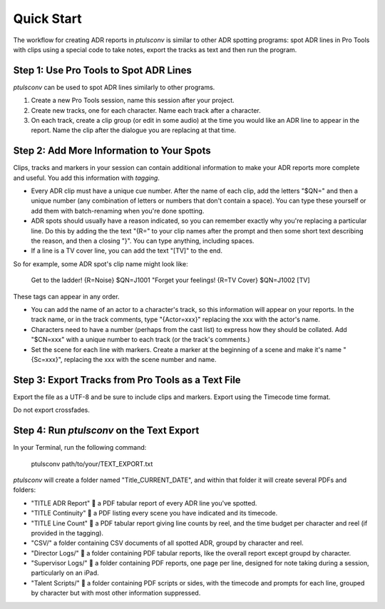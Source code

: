 Quick Start
===========

The workflow for creating ADR reports in `ptulsconv` is similar to other ADR 
spotting programs: spot ADR lines in Pro Tools with clips using a special 
code to take notes, export the tracks as text and then run the program.


Step 1: Use Pro Tools to Spot ADR Lines
---------------------------------------

`ptulsconv` can be used to spot ADR lines similarly to other programs.

#. Create a new Pro Tools session, name this session after your project.
#. Create new tracks, one for each character. Name each track after a 
   character.
#. On each track, create a clip group (or edit in some audio) at the time you 
   would like an ADR line to appear in the report. Name the clip after the 
   dialogue you are replacing at that time.


Step 2: Add More Information to Your Spots
------------------------------------------

Clips, tracks and markers in your session can contain additional information 
to make your ADR reports more complete and useful. You add this information 
with *tagging*.

* Every ADR clip must have a unique cue number. After the name of each clip,
  add the letters "$QN=" and then a unique number (any combination of letters 
  or numbers that don't contain a space). You can type these yourself or add 
  them with batch-renaming when you're done spotting.
* ADR spots should usually have a reason indicated, so you can remember exactly
  why you're replacing a particular line. Do this by adding the the text "{R="
  to your clip names after the prompt and then some short text describing the 
  reason, and then a closing "}". You can type anything, including spaces.
* If a line is a TV cover line, you can add the text "[TV]" to the end.

So for example, some ADR spot's clip name might look like:

    Get to the ladder! {R=Noise} $QN=J1001
    "Forget your feelings! {R=TV Cover} $QN=J1002 [TV]

These tags can appear in any order.

* You can add the name of an actor to a character's track, so this information
  will appear on your reports. In the track name, or in the track comments,
  type "{Actor=xxx}" replacing the xxx with the actor's name.
* Characters need to have a number (perhaps from the cast list) to express how
  they should be collated. Add "$CN=xxx" with a unique number to each track (or
  the track's comments.)
* Set the scene for each line with markers. Create a marker at the beginning of 
  a scene and make it's name "{Sc=xxx}", replacing the xxx with the scene 
  number and name.


Step 3: Export Tracks from Pro Tools as a Text File
---------------------------------------------------

Export the file as a UTF-8 and be sure to include clips and markers. Export 
using the Timecode time format.

Do not export crossfades.


Step 4: Run `ptulsconv` on the Text Export
------------------------------------------

In your Terminal, run the following command:

    ptulsconv path/to/your/TEXT_EXPORT.txt

`ptulsconv` will create a folder named "Title_CURRENT_DATE", and within that 
folder it will create several PDFs and folders:

- "TITLE ADR Report" 📄 a PDF tabular report of every ADR line you've spotted.
- "TITLE Continuity" 📄 a PDF listing every scene you have indicated and its 
  timecode.
- "TITLE Line Count" 📄 a PDF tabular report giving line counts by reel, and the
  time budget per character and reel (if provided in the tagging).
- "CSV/" a folder containing CSV documents of all spotted ADR, groupd by 
  character and reel.
- "Director Logs/" 📁 a folder containing PDF tabular reports, like the overall
  report except groupd by character.
- "Supervisor Logs/" 📁 a folder containing PDF reports, one page per line, 
  designed for note taking during a session, particularly on an iPad.
- "Talent Scripts/" 📁 a folder containing PDF scripts or sides, with the timecode
  and prompts for each line, grouped by character but with most other 
  information suppressed.


